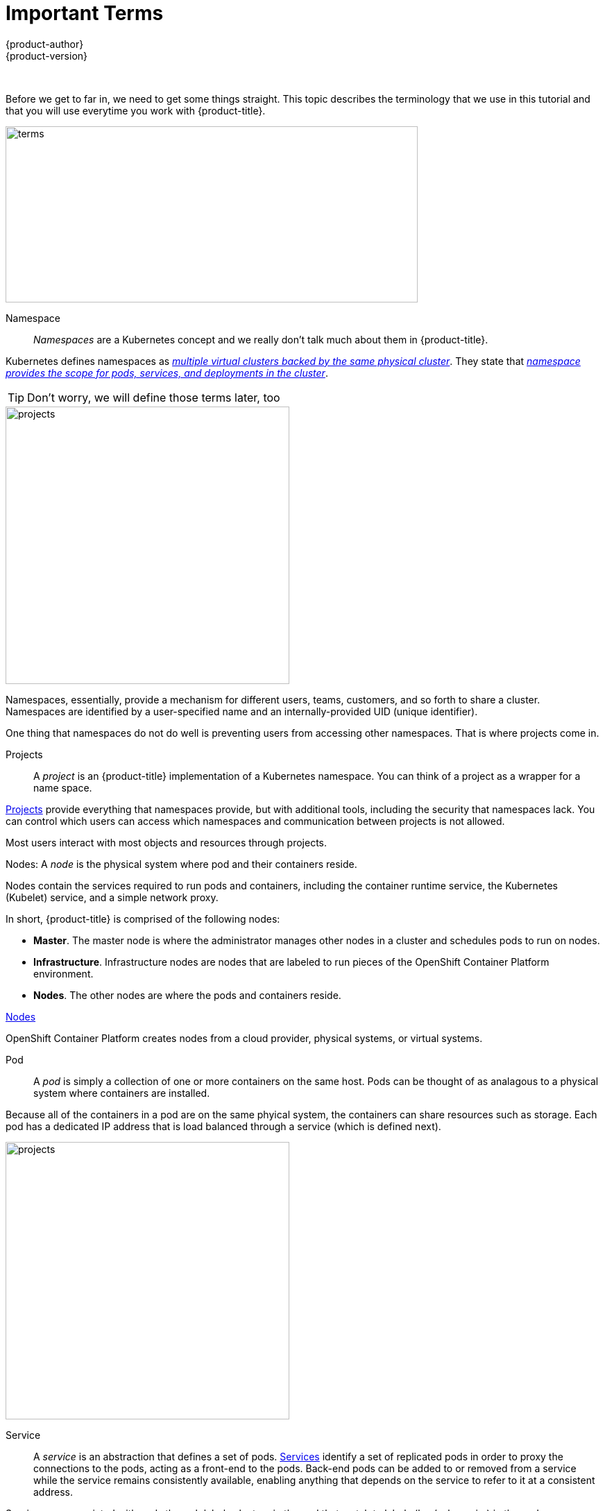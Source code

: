 [[openshjift-tutorial-terms]]
= Important Terms
{product-author}
{product-version}
:data-uri:
:icons:
:experimental:
:toc: macro
:toc-title:

toc::[]
{nbsp} +

Before we get to far in, we need to get some things straight. This topic describes the terminology that we use in this tutorial and that you will use everytime you work with {product-title}.

image::terms.png[terms, 594,254, align="center"]

Namespace::

_Namespaces_ are a Kubernetes concept and we really don't talk much about them in {product-title}.

Kubernetes defines namespaces as link:https://kubernetes.io/docs/concepts/overview/working-with-objects/namespaces/[_multiple virtual clusters backed by the same physical cluster_]. They state that link:https://kubernetes.io/docs/tasks/administer-cluster/namespaces-walkthrough/[_namespace provides the scope for pods, services, and deployments in the cluster_]. 

[TIP]
====
Don't worry, we will define those terms later, too
====

image::project-namespace.png[projects, 409,400, float="right"]

Namespaces, essentially, provide a mechanism for different users, teams, customers, and so forth to share a cluster. Namespaces are identified by a user-specified name and an internally-provided UID (unique identifier). 

One thing that namespaces do not do well is preventing users from accessing other namespaces. That is where projects come in.

Projects:: 
A _project_ is an {product-title} implementation of a Kubernetes namespace. You can think of a project as a wrapper for a name space. 

xref:../../architecture/core_concepts/projects_and_users.html#projects[Projects] provide everything that namespaces provide, but with additional tools, including the security that namespaces lack. You can control which users can access which namespaces and communication between projects is not allowed. 

Most users interact with most objects and resources through projects. 

Nodes:
A _node_ is the physical system where pod and their containers reside. 

Nodes contain the services required to run pods and containers, including the container runtime service, the Kubernetes (Kubelet) service, and a simple network proxy. 

In short, {product-title} is comprised of the following nodes:

* *Master*. The master node is where the administrator manages other nodes in a cluster and schedules pods to run on nodes.
* *Infrastructure*. Infrastructure nodes are nodes that are labeled to run pieces of the OpenShift Container Platform environment.
* *Nodes*. The other nodes are where the pods and containers reside. 

xref:../../architecture/infrastructure_components/kubernetes_infrastructure.html#node[Nodes]

OpenShift Container Platform creates nodes from a cloud provider, physical systems, or virtual systems. 

Pod::
A _pod_ is simply a collection of one or more containers on the same host. Pods can be thought of as analagous to a physical system where containers are installed.

Because all of the containers in a pod are on the same phyical system, the containers can share resources such as storage. Each pod has a dedicated IP address that is load balanced through a service (which is defined next). 

//http://demandware.edgesuite.net/abaq_prd/on/demandware.static/-/Sites-siteCatalog_Burpee_US/default/dw8b3edca3/Category%20Content%20Images/CLP%20Vegetables/CATID-2470_Peas.jpg

image::pods.png[projects, 409,400, float="right"]
Service::
A _service_ is an abstraction that defines a set of pods. xref:../../architecture/core_concepts/pods_and_services.html#services[Services] identify a set of replicated pods in order to proxy the connections to the pods, acting as a front-end to the pods. Back-end pods can be added to or removed from a service while the service remains consistently available, enabling anything that depends on the service to refer to it at a consistent address.  

Services are associated with pods through label selectors in the pod that match to labels (key/value pairs) in the pod specification.

Users can access services using either the service IP address/port combination or the service name. 

Containers::
Containers are where the work happens. 

Docker tells you that containers link:https://www.docker.com/what-container[are an abstraction at the app layer that packages code and dependencies together]. But, you can think of a container as a virtual machine -- a virtual machine that usually runs a single process (often called a "micro-service"), such as a web server or a database, though containers can be used for arbitrary workloads.


Containers based on an image.  can communicate; share volumes (persistent storage); Your software wrapped in a complete filesystem containing everything it needs to run

run one process at a time

image::node.png[node, 562,347 align="center"]

Images::
_Imges_ are essentially templates for creating containers.


Replication controller::
A replication controller is


Route::
Makes service accessible; creates a router (ha-proxy or hardware); external DNS name, load-balancing

Builds::
The {product-title} documentation calls says that a xref:../../architecture/core_concepts/builds_and_image_streams.html#builds[_build is the process of transforming input parameters into a resulting object_].

But, you can think of a build as how an application gets deployed.


* Build configuration is a description of how to build source code and base image into new image; S2I images (python, PHP, Ruby,Java) or docker files; builds create an image in the Docker registry
* Deployment config defines the template for a pod and manages new images or changes; dc = microservice; multiple deployment strategies; 



    Container - 
    Image - We are talking about docker images; read-only and used to create containers
    Pod - One or more docker containers that run together
    Service - Provides a common DNS name to access a pod (or replicated set of pods)
    Project - A project is a group of services that are related logically
    Deployment - an update to your application triggered by a image change or config change
    Build - The process of turning your source code into a runnable image
    BuildConfig - configuration data that determines how to manage your build
    Route - a labeled and DNS mapped network path to a service from outside OpenShift
    Master - The foreman of the OpenShift architecture, the master schedules operations, watches for problems, and orchestrates everything
    Node - Where the compute happens, your software is run on nodes



